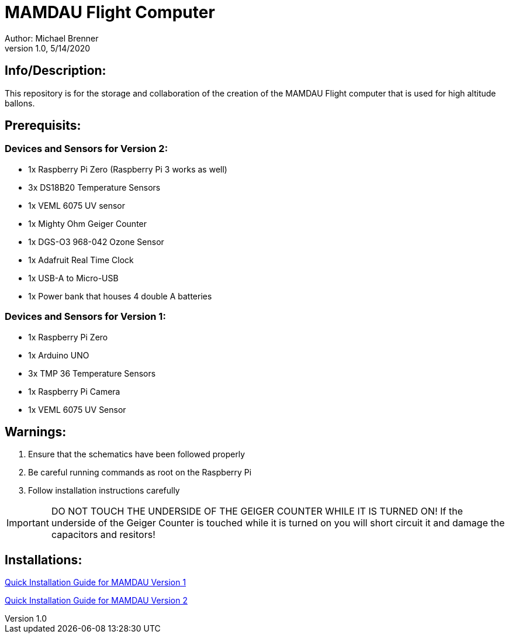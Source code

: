 = MAMDAU Flight Computer
Author: Michael Brenner
v1.0, 5/14/2020

== Info/Description:

This repository is for the storage and collaboration of the creation of the MAMDAU Flight computer that is used
for high altitude ballons.


== Prerequisits:

=== Devices and Sensors for Version 2:

- 1x Raspberry Pi Zero (Raspberry Pi 3 works as well)
- 3x DS18B20 Temperature Sensors
- 1x VEML 6075 UV sensor
- 1x Mighty Ohm Geiger Counter
- 1x DGS-O3 968-042 Ozone Sensor
- 1x Adafruit Real Time Clock
- 1x USB-A to Micro-USB
- 1x Power bank that houses 4 double A batteries

=== Devices and Sensors for Version 1:

- 1x Raspberry Pi Zero
- 1x Arduino UNO
- 3x TMP 36 Temperature Sensors
- 1x Raspberry Pi Camera
- 1x VEML 6075 UV Sensor


== Warnings:

1. Ensure that the schematics have been followed properly
2. Be careful running commands as root on the Raspberry Pi
3. Follow installation instructions carefully 

IMPORTANT: DO NOT TOUCH THE UNDERSIDE OF THE GEIGER COUNTER WHILE IT IS TURNED ON! If the underside of the Geiger Counter is touched while it is turned on you will short circuit it and damage the capacitors and resitors!



== Installations:

link:./V1/README.adoc[Quick Installation Guide for MAMDAU Version 1]

link:./V2/README.adoc[Quick Installation Guide for MAMDAU Version 2]









